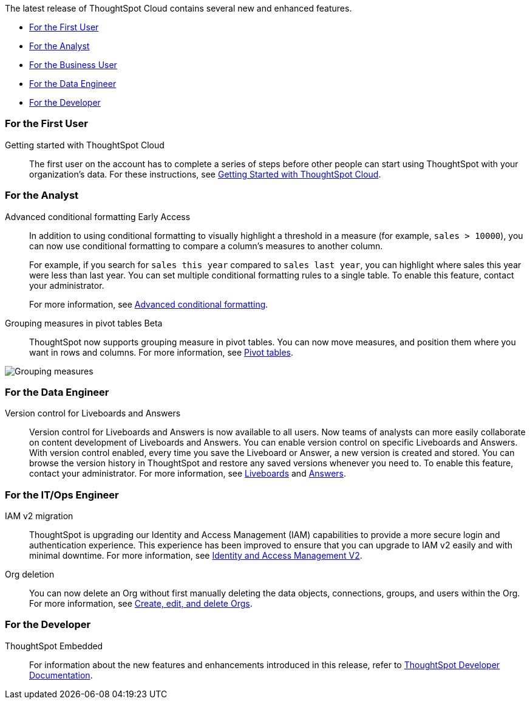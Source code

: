 The latest release of ThoughtSpot Cloud contains several new and enhanced features.

* <<10-0-0-cl-first,For the First User>>
* <<10-0-0-cl-analyst,For the Analyst>>
* <<10-0-0-cl-business-user,For the Business User>>
* <<10-0-0-cl-data-engineer,For the Data Engineer>>
* <<10-0-0-cl-developer,For the Developer>>

[#10-0-0-cl-first]
=== For the First User

Getting started with ThoughtSpot Cloud::
The first user on the account has to complete a series of steps before other people can start using ThoughtSpot with your organization's data.
For these instructions, see xref:ts-cloud-getting-started.adoc[Getting Started with ThoughtSpot Cloud].

[#10-0-0-cl-analyst]
=== For the Analyst

// Naomi. SCAL-201639
Advanced conditional formatting [.badge.badge-early-access-relnotes]#Early Access#::
In addition to using conditional formatting to visually highlight a threshold in a measure (for example, `sales > 10000`), you can now use conditional formatting to compare a column's measures to another column.
// or to a parameter.
+
For example, if you search for `sales this year` compared to `sales last year`, you can highlight where sales this year were less than last year. You can set multiple conditional formatting rules to a single table. To enable this feature, contact your administrator.
+
For more information, see
xref:search-conditional-formatting.adoc#advanced-conditional-formatting[Advanced conditional formatting].

Grouping measures in pivot tables [.badge.badge-beta-whats-new]#Beta#::

ThoughtSpot now supports grouping measure in pivot tables. You can now move measures, and position them where you want in rows and columns. For more information, see xref:chart-pivot-table.adoc[Pivot tables].

image::blended-axes.png[Grouping measures]

// Mary. SCAL-181678. docs JIRA: SCAL-211771


// m[#10-0-0-cl-business-user]
// === For the Business User

[#10-0-0-cl-data-engineer]
=== For the Data Engineer

Version control for Liveboards and Answers::
Version control for Liveboards and Answers is now available to all users. Now teams of analysts can more easily collaborate on content development of Liveboards and Answers. You can enable version control on specific Liveboards and Answers. With version control enabled, every time you save the Liveboard or Answer, a new version is created and stored. You can browse the version history in ThoughtSpot and restore any saved versions whenever you need to. To enable this feature, contact your administrator. For more information, see
xref:liveboard.adoc#version-history[Liveboards] and xref:answers.adoc#version-history[Answers].

// doc jira: SCAL-213208

[#10-0-0-cl-it-ops]
=== For the IT/Ops Engineer

IAM v2 migration::
ThoughtSpot is upgrading our Identity and Access Management (IAM) capabilities to provide a more secure login and authentication experience. This experience has been improved to ensure that you can upgrade to IAM v2 easily and with minimal downtime. For more information, see xref:okta-iam.adoc[Identity and Access Management V2].
// Mary. SCAL-191815. docs JIRA: SCAL-211956

Org deletion::
You can now delete an Org without first manually deleting the data objects, connections, groups, and users within the Org. For more information, see xref:admin-console-orgs-page.adoc[Create, edit, and delete Orgs].
// Mary. SCAL-179795. docs JIRA: SCAL-201819

[#10-0-0-cl-developer]
=== For the Developer

ThoughtSpot Embedded:: For information about the new features and enhancements introduced in this release, refer to https://developers.thoughtspot.com/docs/?pageid=whats-new[ThoughtSpot Developer Documentation^].
